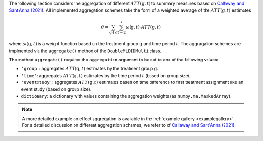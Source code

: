 The following section considers the aggregation of different :math:`ATT(\mathrm{g},t)` to summary measures based on `Callaway and Sant'Anna (2021) <https://doi.org/10.1016/j.jeconom.2020.12.001>`_.
All implemented aggregation schemes take the form of a weighted average of the :math:`ATT(\mathrm{g},t)` estimates

.. math::
    \theta = \sum_{\mathrm{g}\in \mathcal{G}} \sum_{t=2}^{\mathcal{T}} \omega(\mathrm{g},t) \cdot ATT(\mathrm{g},t)

where :math:`\omega(\mathrm{g},t)` is a weight function based on the treatment group :math:`\mathrm{g}` and time period :math:`t`.
The aggragation schemes are implmented via the ``aggregate()`` method of the ``DoubleMLDIDMulti`` class.


.. tab-set::

    .. tab-item:: Python
        :sync: py

        .. ipython:: python
            :okwarning:

            import numpy as np
            import doubleml as dml
            from doubleml.did.datasets import make_did_CS2021
            from sklearn.ensemble import RandomForestRegressor, RandomForestClassifier

            np.random.seed(42)
            df = make_did_CS2021(n_obs=500) 
            dml_data = dml.data.DoubleMLPanelData(
                df,
                y_col="y",
                d_cols="d",
                id_col="id",
                t_col="t",
                x_cols=["Z1", "Z2", "Z3", "Z4"],
                datetime_unit="M"
            )
            dml_did_obj = dml.did.DoubleMLDIDMulti(
                obj_dml_data=dml_data,
                ml_g=ml_g,
                ml_m=ml_m,
                gt_combinations="standard",
                control_group="never_treated",
            )
            dml_did_obj.fit()

            agg_did_obj = dml_did_obj.aggregate(aggregation="group")
            agg_did_obj.aggregated_frameworks.bootstrap()
            print(agg_did_obj)

The method ``aggregate()`` requires the ``aggregation`` argument to be set to one of the following values:

* ``'group'``: aggregates :math:`ATT(\mathrm{g},t)` estimates by the treatment group :math:`\mathrm{g}`.
* ``'time'``: aggregates :math:`ATT(\mathrm{g},t)` estimates by the time period :math:`t` (based on group size).
* ``'eventstudy'``: aggregates :math:`ATT(\mathrm{g},t)` estimates based on time difference to first treatment assignment like an event study (based on group size).
* ``dictionary``: a dictionary with values containing the aggregation weights (as ``numpy.ma.MaskedArray``).

.. note::
    A more detailed example on effect aggregation is available in the :ref:`example gallery <examplegallery>`.
    For a detailed discussion on different aggregation schemes, we refer to of `Callaway and Sant'Anna (2021) <https://doi.org/10.1016/j.jeconom.2020.12.001>`_.
